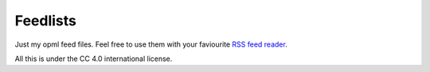 Feedlists
---------

Just my opml feed files. Feel free to use them with your faviourite `RSS feed reader <https://en.wikipedia.org/wiki/Comparison_of_feed_aggregators>`__.

All this is under the CC 4.0 international license.
